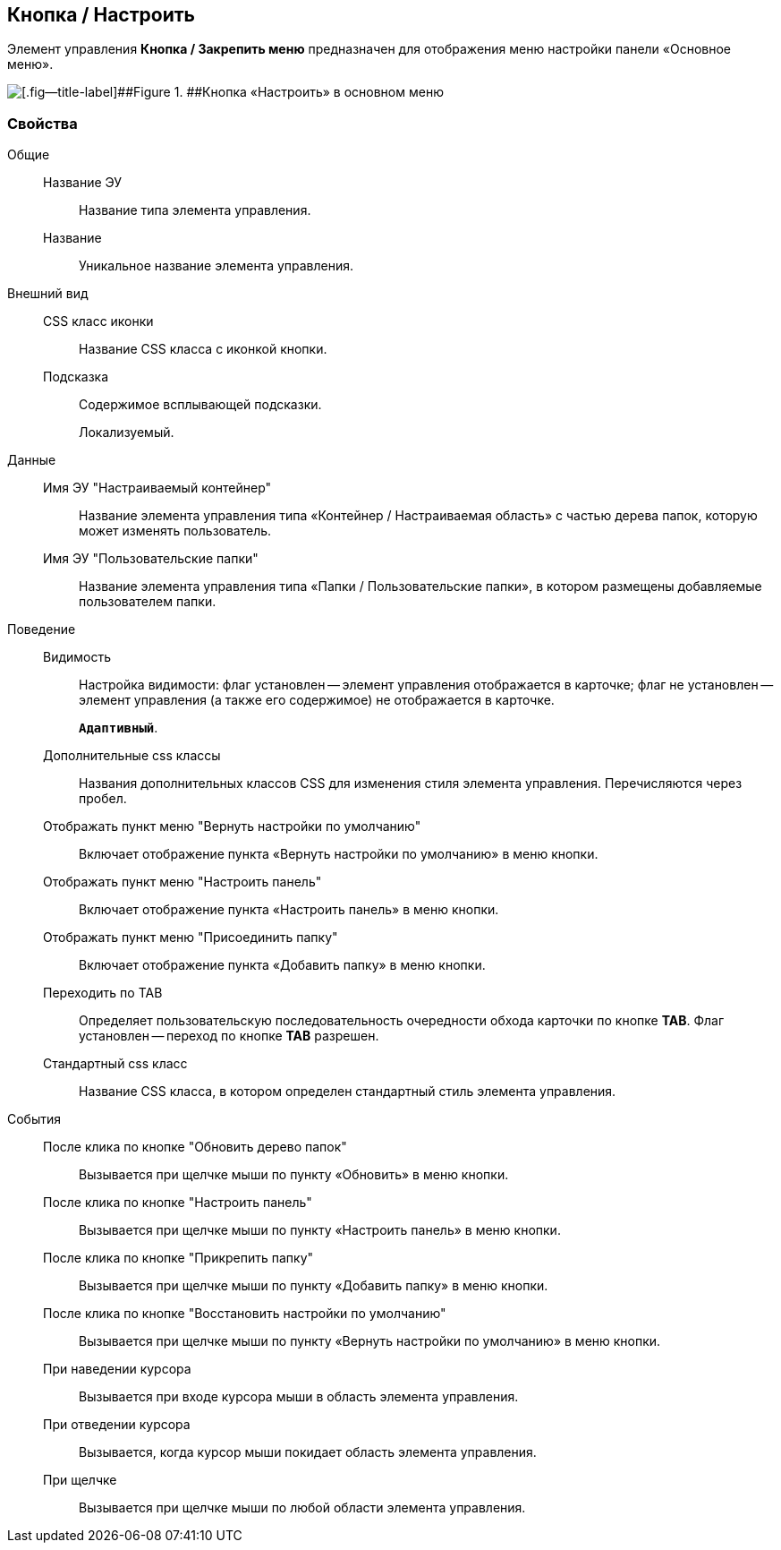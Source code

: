 
== Кнопка / Настроить

Элемент управления [.ph .uicontrol]*Кнопка / Закрепить меню* предназначен для отображения меню настройки панели «Основное меню».

image::configurablemainmenucontainerbutton.png[[.fig--title-label]##Figure 1. ##Кнопка «Настроить» в основном меню]

=== Свойства

Общие::
Название ЭУ:::
Название типа элемента управления.
Название:::
Уникальное название элемента управления.
Внешний вид::
CSS класс иконки:::
Название CSS класса с иконкой кнопки.
Подсказка:::
Содержимое всплывающей подсказки.
+
[#Control_configurablemainmenucontainerbutton__d7e65 .dfn .term]#Локализуемый#.
Данные::
Имя ЭУ "Настраиваемый контейнер":::
Название элемента управления типа «Контейнер / Настраиваемая область» с частью дерева папок, которую может изменять пользователь.
Имя ЭУ "Пользовательские папки":::
Название элемента управления типа «Папки / Пользовательские папки», в котором размещены добавляемые пользователем папки.
Поведение::
Видимость:::
Настройка видимости: флаг установлен -- элемент управления отображается в карточке; флаг не установлен -- элемент управления (а также его содержимое) не отображается в карточке.
+
`*Адаптивный*`.
Дополнительные css классы:::
Названия дополнительных классов CSS для изменения стиля элемента управления. Перечисляются через пробел.
Отображать пункт меню "Вернуть настройки по умолчанию":::
Включает отображение пункта «Вернуть настройки по умолчанию» в меню кнопки.
Отображать пункт меню "Настроить панель":::
Включает отображение пункта «Настроить панель» в меню кнопки.
Отображать пункт меню "Присоединить папку":::
Включает отображение пункта «Добавить папку» в меню кнопки.
Переходить по TAB:::
Определяет пользовательскую последовательность очередности обхода карточки по кнопке [.ph .uicontrol]*TAB*. Флаг установлен -- переход по кнопке [.ph .uicontrol]*TAB* разрешен.
Стандартный css класс:::
Название CSS класса, в котором определен стандартный стиль элемента управления.
События::
После клика по кнопке "Обновить дерево папок":::
Вызывается при щелчке мыши по пункту «Обновить» в меню кнопки.
После клика по кнопке "Настроить панель":::
Вызывается при щелчке мыши по пункту «Настроить панель» в меню кнопки.
После клика по кнопке "Прикрепить папку":::
Вызывается при щелчке мыши по пункту «Добавить папку» в меню кнопки.
После клика по кнопке "Восстановить настройки по умолчанию":::
Вызывается при щелчке мыши по пункту «Вернуть настройки по умолчанию» в меню кнопки.
При наведении курсора:::
Вызывается при входе курсора мыши в область элемента управления.
При отведении курсора:::
Вызывается, когда курсор мыши покидает область элемента управления.
При щелчке:::
Вызывается при щелчке мыши по любой области элемента управления.
